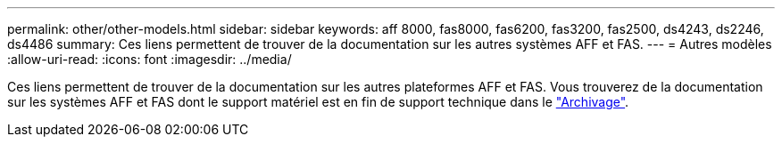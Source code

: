 ---
permalink: other/other-models.html 
sidebar: sidebar 
keywords: aff 8000, fas8000, fas6200, fas3200, fas2500, ds4243, ds2246, ds4486 
summary: Ces liens permettent de trouver de la documentation sur les autres systèmes AFF et FAS. 
---
= Autres modèles
:allow-uri-read: 
:icons: font
:imagesdir: ../media/


[role="lead"]
Ces liens permettent de trouver de la documentation sur les autres plateformes AFF et FAS. Vous trouverez de la documentation sur les systèmes AFF et FAS dont le support matériel est en fin de support technique dans le link:https://mysupport.netapp.com/documentation/productsatoz/index.html?archive=true["Archivage"].
